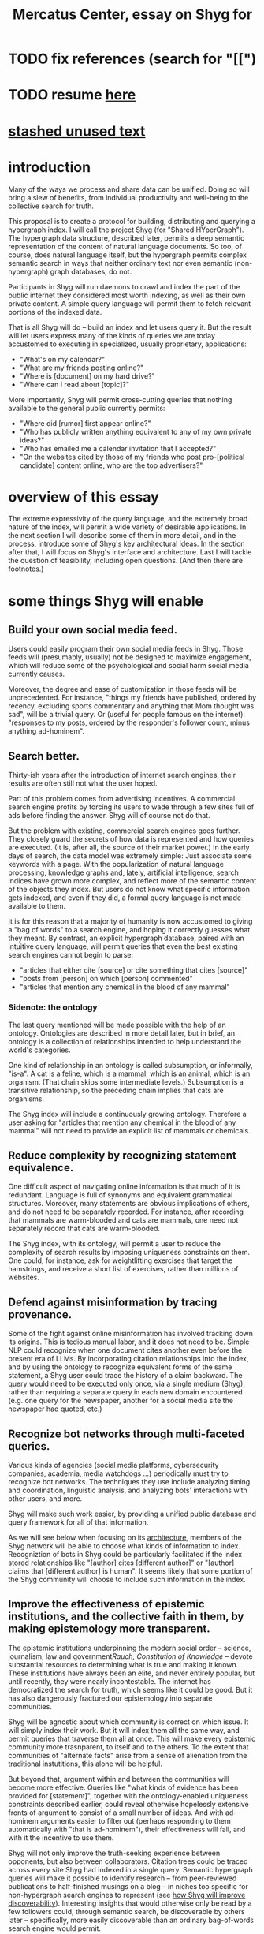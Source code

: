 :PROPERTIES:
:ID:       c7f3da3a-4a8a-4e1a-b6ee-aebe11bc86d6
:END:
#+title: Mercatus Center, essay on Shyg for
* TODO fix references (search for "[[")
* TODO resume [[id:d0793049-9dd4-4e21-8610-0384f08ccb93][here]]
* [[id:f5052dcf-20b5-48f7-85bb-478b16700b7a][stashed unused text]]
* introduction
Many of the ways we process and share data can be unified. Doing so will bring a slew of benefits, from individual productivity and well-being to the collective search for truth.

This proposal is to create a protocol for building, distributing and querying a hypergraph index. I will call the project Shyg (for "Shared HYperGraph"). The hypergraph data structure, described later, permits a deep semantic representation of the content of natural language documents. So too, of course, does natural language itself, but the hypergraph permits complex semantic search in ways that neither ordinary text nor even semantic (non-hypergraph) graph databases, do not.

Participants in Shyg will run daemons to crawl and index the part of the public internet they considered most worth indexing, as well as their own private content. A simple query language will permit them to fetch relevant portions of the indexed data.

That is all Shyg will do -- build an index and let users query it. But the result will let users express many of the kinds of queries we are today accustomed to executing in specialized, usually proprietary, applications:

- "What's on my calendar?"
- "What are my friends posting online?"
- "Where is [document] on my hard drive?"
- "Where can I read about [topic]?"

More importantly, Shyg will permit cross-cutting queries that nothing available to the general public currently permits:

- "Where did [rumor] first appear online?"
- "Who has publicly written anything equivalent to any of my own private ideas?"
- "Who has emailed me a calendar invitation that I accepted?"
- "On the websites cited by those of my friends who post pro-[political candidate] content online, who are the top advertisers?"
* overview of this essay
The extreme expressivity of the query language, and the extremely broad nature of the index, will permit a wide variety of desirable applications. In the next section I will describe some of them in more detail, and in the process, introduce some of Shyg's key architectural ideas. In the section after that, I will focus on Shyg's interface and architecture. Last I will tackle the question of feasibility, including open questions. (And then there are footnotes.)
* some things Shyg will enable
** Build your own social media feed.
Users could easily program their own social media feeds in Shyg. Those feeds will (presumably, usually) not be designed to maximize engagement, which will reduce some of the psychological and social harm social media currently causes.

Moreover, the degree and ease of customization in those feeds will be unprecedented. For instance, "things my friends have published, ordered by recency, excluding sports commentary and anything that Mom thought was sad", will be a trivial query. Or (useful for people famous on the internet): "responses to my posts, ordered by the responder's follower count, minus anything ad-hominem".
** Search better.
   :PROPERTIES:
   :ID:       6d320931-c091-470b-a0ff-7467327060ed
   :END:
Thirty-ish years after the introduction of internet search engines, their results are often still not what the user hoped.

Part of this problem comes from advertising incentives. A commercial search engine profits by forcing its users to wade through a few sites full of ads before finding the answer. Shyg will of course not do that.

But the problem with existing, commercial search engines goes further. They closely guard the secrets of how data is represented and how queries are executed. (It is, after all, the source of their market power.) In the early days of search, the data model was extremely simple: Just associate some keywords with a page. With the popularization of natural language processing, knowledge graphs and, lately, artificial intelligence, search indices have grown more complex, and reflect more of the semantic content of the objects they index. But users do not know what specific information gets indexed, and even if they did, a formal query language is not made available to them.

It is for this reason that a majority of humanity is now accustomed to giving a "bag of words" to a search engine, and hoping it correctly guesses what they meant. By contrast, an explicit hypergraph database, paired with an intuitive query language, will permit queries that even the best existing search engines cannot begin to parse:

- "articles that either cite [source] or cite something that cites [source]"
- "posts from [person] on which [person] commented"
- "articles that mention any chemical in the blood of any mammal"
*** Sidenote: the ontology
The last query mentioned will be made possible with the help of an ontology. Ontologies are described in more detail later, but in brief, an ontology is a collection of relationships intended to help understand the world's categories.

One kind of relationship in an ontology is called subsumption, or informally, "is-a". A cat is a feline, which is a mammal, which is an animal, which is an organism. (That chain skips some intermediate levels.) Subsumption is a transitive relationship, so the preceding chain implies that cats are organisms.

The Shyg index will include a continuously growing ontology. Therefore a user asking for "articles that mention any chemical in the blood of any mammal" will not need to provide an explicit list of mammals or chemicals.
** Reduce complexity by recognizing statement equivalence.
One difficult aspect of navigating online information is that much of it is redundant. Language is full of synonyms and equivalent grammatical structures. Moreover, many statements are obvious implications of others, and do not need to be separately recorded. For instance, after recording that mammals are warm-blooded and cats are mammals, one need not separately record that cats are warm-blooded.

The Shyg index, with its ontology, will permit a user to reduce the complexity of search results by imposing uniqueness constraints on them. One could, for instance, ask for weightlifting exercises that target the hamstrings, and receive a short list of exercises, rather than millions of websites.
** Defend against misinformation by tracing provenance.
Some of the fight against online misinformation has involved tracking down its origins. This is tedious manual labor, and it does not need to be. Simple NLP could recognize when one document cites another even before the present era of LLMs. By incorporating citation relationships into the index, and by using the ontology to recognize equivalent forms of the same statement, a Shyg user could trace the history of a claim backward. The query would need to be executed only once, via a single medium (Shyg), rather than requiring a separate query in each new domain encountered (e.g. one query for the newspaper, another for a social media site the newspaper had quoted, etc.)
** Recognize bot networks through multi-faceted queries.
Various kinds of agencies (social media platforms, cybersecurity companies, academia, media watchdogs ...) periodically must try to recognize bot networks. The techniques they use include analyzing timing and coordination, linguistic analysis, and analyzing bots' interactions with other users, and more.

Shyg will make such work easier, by providing a unified public database and query framework for all of that information.

As we will see below when focusing on its [[id:a73b9f5a-bf5b-41af-b612-6427857a1133][architecture]], members of the Shyg network will be able to choose what kinds of information to index. Recogniztion of bots in Shyg could be particularly facilitated if the index stored relationships like "[author] cites [different author]" or "[author] claims that [different author] is human". It seems likely that some portion of the Shyg community will choose to include such information in the index.
** Improve the effectiveness of epistemic institutions, and the collective faith in them, by making epistemology more transparent.
The epistemic institutions underpinning the modern social order -- science, journalism, law and government[[Rauch, Constitution of Knowledge]] -- devote substantial resources to determining what is true and making it known. These institutions have always been an elite, and never entirely popular, but until recently, they were nearly incontestable. The internet has democratized the search for truth, which seems like it could be good. But it has also dangerously fractured our epistemology into separate communities.

Shyg will be agnostic about which community is correct on which issue. It will simply index their work. But it will index them all the same way, and permit queries that traverse them all at once. This will make every epistemic community more trasnparent, to itself and to the others. To the extent that communities of "alternate facts" arise from a sense of alienation from the traditional instutitions, this alone will be helpful.

But beyond that, argument within and between the communities will become more effective. Queries like "what kinds of evidence has been provided for [statement]", together with the ontology-enabled uniqueness constraints described earlier, could reveal otherwise hopelessly extensive fronts of argument to consist of a small number of ideas. And with ad-hominem arguments easier to filter out (perhaps responding to them automatically with "that is ad-hominem"), their effectiveness will fall, and with it the incentive to use them.

Shyg will not only improve the truth-seeking experience between opponents, but also between collaborators. Citation trees could be traced across every site Shyg had indexed in a single query. Semantic hypergraph queries will make it possible to identify research -- from peer-reviewed publications to half-finished musings on a blog -- in niches too specific for non-hypergraph search engines to represent (see [[id:819f1b3b-1ba4-4ed2-9632-e80fbb6f5094][how Shyg will improve discoverability]]). Interesting insights that would otherwise only be read by a few followers could, through semantic search, be discoverable by others later -- specifically, more easily discoverable than an ordinary bag-of-words search engine would permit.
** Anticipating all the ways Shyg could be used is impossible.
A huge proportion of what we do with computers is retrieve information. Giving users more access to that data, and more control when they try to retrieve it, will surely enable uses I have not imagined.
* a sketch of Shyg's architecture
** Shyg will be a distributed hypergraph index and query protocol.
Shyg will be an open protocol for creating and querying a distributed index of natural language content. The project will initially launch with one client, but because the protocol will be open, anyone will be free to build other clients.

There will be no client-server distinction; every client will also be a server. Together, the clients will host a (single) distributed hypergraph index, continuously building it and responding to each others' queries about it.

All the important architectural ideas in Shyg predate it. Most have already been made into popular services:

- the personal knowledge base (OneNote, Evernote, ...)
- online publishing (X, Squarespace, Wikipedia, JStor, ...)
- search (Google, Apple Spotlight, ...)
- federated sharing (BitTorrent, Mastodon, ...)
- automated crawling and parsing of documents (Google, GraphRAG, ...)

And even of the more obscure technical components of Shyg, there exist implementions:

- the ontology (WordNet, DBpedia, ...)
- the hypergraph index (TypeDB, HypergraphDB, ...)
- a simple hypergraph query language (Hash)

That last component, Hash[[Hash]], I wrote myself, albeit without support for federated queries. I intend to rewrite it it in TypeQL, the query language for TypeDB[[TypeDB]], an open-source hypergraph database. Unlike TypeQL, Hash resembles natural language.
** Sidenote: Shyg users need not sacrifice privacy.
Access controls will allow users to search their own private data alongside the public index. Data can be private to a single person or to a group. Of course, nobody without access to such private data can assist the owners' effort to index it.
** Sidenote: Shyg does not need scale in order to be useful.
   :PROPERTIES:
   :ID:       f1128fb8-848d-4ed9-affd-a0ed19516422
   :END:
Shyg does not need to be at all widely used, let alone to displace any of the above wildly-popular services, before it can be useful. Even a single user would benefit from being able to query a hypergraph index of their own data. A small team would derive greater benefit yet -- be they poets collaborating, shareholders arguing, or coworkers sharing work. Like many knowledge-curating applications, the value of Shyg will scale disproportionately with its user base, but it does not require network effects to be valuable.

In particular, Shyg does not require an enormous amount of content, along the lines of Facebook or X, in order to be useful. In fact Shyg will not host "content" per se at all, apart from the index itself. The index will refer to content hosted elsewhere. Thus rather than competing with them, Shyg will in fact benefit from the scale of already-established content hosts. (And, at least to the extent that Shyg makes their content more legible and discoverable, those hosts should benefit, too.)
** the ontology
An ontology is a formal description of knowledge consisting of a collection of relationships. There is no consensus on which kinds of relationships an ontology must include, but some examples should convey the idea.

Synonymy are antonymy are two ontological relationships familiar from grade school. Both help reduce the complexity of indexing the internet, by helping the indexer recognize equivalent statements.

Two less familiar ontological relationships are subsumption ("is-a") and meronymy ("has-a"). Subsumption relationships take the form "everything in [category] is in [bigger category]" -- for instance, a squirrel is a mammal. Meronymy relationships are of the form "everything in [category] contains something in [category]" -- for instance, a car has an engine.

As described above in "[[id:6d320931-c091-470b-a0ff-7467327060ed][search better]]", inclusion of an ontology in (or, more accurately, continuously incorporating ontological relationships into) the Shyg index will allow users to search across large categories without having to specify every member of each category.
** the hypergraph index
   :PROPERTIES:
   :ID:       d0793049-9dd4-4e21-8610-0384f08ccb93
   :END:
A hypergraph data store is a collection of things, some of which are relationships. The relationships can hold any number of members, and those members can themselves be relationships. (In computer science, hypergraphs generalize graphs: Any graph is a hypergraph in which all relationships are binary and no relationship is a member of another relationship.)

Hypergraph data can precisely and naturally reflect the structure of ordinary speech. For instance, "Sam threw the ball to Paul because Paul said 'over here'" is a "because" relationship between a ternary relationship "gave-to" relationship and a binary "said" relationship. All language can be represented as such nested relationships, and language so represented can be searched more intelligently.

Ordinary search engines associate some key phrases with a document or website. There might be many such phrases, and they might be chosen cleverly. But once those key phrases are chosen, they have little meaning in the index beyond "these words appear in this article". (Search engines also rank search results. Shyg will in some cases have to do similarly, but that's out of scope for this high-level proposal.)
*** The hypergraph index will permit precise querying.
Appropriate hypergraph data, by contrast, permits the kind of precise query nobody in the general public can run for themselves:

- A social media feed algorithm: "Things friends have published online, ordered by recency, excluding anything about sports unless it involves statistics, and excluding anything Mom thought was sad."

- Productivity tricks: "All of my emails that discuss any of the events (visible to me) on Shawn's calendar." "Projects I work on blocked by projects Shawn works on." ""Diet recommendations from vegan athletes that don't involve beans."

- Verification: "Content by authors I trust regarding [topic]." "Instances users have found in which [author] contradicts themselves." "Pairs of posts in which [author] and [author] agree on [topic]."

Any conceivable query can be expressed as a hypergraph query, and (if the index is sufficiently thorough) can be answered transparently, deterministically, and completely -- characteristics that stand in noteworthy contrast to the oracular nature of responses from both private search engines and large language models.
** how Shyg will improve discoverability
   :PROPERTIES:
   :ID:       819f1b3b-1ba4-4ed2-9632-e80fbb6f5094
   :END:
It will surely be a long time, if ever, before Shyg has indexed as many sites as Google has. Nevertheless, over the portion of the internet that Shyg's users choose to index (see "[[id:b227c68b-cd5e-4f1e-a903-e1619ffafa63][determining what to index, and in how much detail]]", below), Shyg will be able to answer queries that no other search engine can. This is because both the hypergraph index and the language for querying it will be more expressive than anything that has come before.

Traditional indexes merely anticipate which terms a user will search for, and index those. They do not permit users to specify relationships between the terms when executing a search. They do not even try to anticipate the combinatorial explosion of ways a user could relate search terms.

And neither will Shyg -- but it will operate as if it did. Because it can represent arbitrarily higher-order data -- statements about statements about statements, as far as its users decide to go -- it will able to build up the response to unanticipated high-order queries from indexed primitives.
* feasibility
Shyg will be built from preexisting technology, which I will begin this section by describing. But there are a few questions I have not yet solved regarding how to use that technology. The hardest of these is determining what to index, distributing the index among users, and cooperating to process queries. (There are more open questions, which I will describe as well, but they are neither as difficult nor as important.)
** well-established tech to draw on
*** TypeDB
TypeDB, the company, provides a powerful open-source hypergraph database, also called TypeDB[[TypeDB]], and a query language for it called TypeQL. The query language is designed for coders, but that's okay, because another part of Shyg's stack will be:
*** Hash
Hash[[Hash]] is an open-source, user-friendly query language resembling natural language. I implemented it in Haskell a few years ago. I will rewrite it in TypeQL.
*** Emacs
Emacs is an open-source, programmable text editor born in the 70s, with an enthusiastic user base that includes myself. Extedning ("writing a package for") Emacs to permit users to query a database is ground that has been well trodden: sql-mode, org-mode, "resilient" (for querying NoSQL databases), and many other packages do it. I will write another one.
*** crawling the web and users' own private data
The Shyg index will require crawling the web. There exist numerous popular web-scraping frameworks. Shyg will use one of them.

It will also require, for those users who want to do so, "crawling" their own data. This obviously doesn't even require a web framework, just the ability to read files. There already exists open-source code, such as Apache Tika, for parsing a wide variety of document formats (like PDF and Word, which will be particularly important).
*** parsing natural language content
The ordinary text ingested by Shyg will need to be transformed into hypergraph data. This is a parsing problem. Fortunately, there are several high-quality, open-source tools for parsing natural language into syntax trees in a context-aware manner. (Context matters because, for instance, pronouns and the passive voice will be encountered.) The SpaCy Python library is probably the most well-known, but there are many, including some that use transformers (which have been popularized by recent large language models).
*** communication between users
The number of internet communication protocols is big: TCP/IP, FTP, SSH, WebSocket, BitTorrent. It will take a little study to pick one (or maybe a couple -- e.g. perhaps BitTorrent for massive data transfers and SSH for individual queries and responses). Shyg won't have to roll its own. It will, of course, have to implement its own protocol on top of a preexisting one, but that should not be hard.
** unsolved and important problems
*** determining what to index, and in how much detail
    :PROPERTIES:
    :ID:       b227c68b-cd5e-4f1e-a903-e1619ffafa63
    :END:
This involves three choices: (1) Which documents to parse, (2) which relationships from those scanned documents to record, and (3) compression, addressed after them.

There is a sense in which Shyg will be smaller than one might expeect. This is because representing a statement in Shyg will use less space than representing it in natural language, for a few reasons:

- Thanks to the ontology, the Shyg index will not need room for all recorded statements, just all equivalent statements. So, for instance, once the index has recorded that mammals breathe oxygen, it will not need to separately record that mice breathe oxygen.

- Elements of the graph -- be they atomic elements like "The Statue of Liberty", statements of fact like "oil and water do not mix at room temperature", or even higher-order relationships -- will be referred to by their address in the index, which will require many fewer characters. By contrast, in natural language they cannot be uniquely identified without either (usually) a lot of context or (rarely) an extremely long-winded name. For instance, "The Statue of Liberty sculpture that France gave the US in 1886" narrows it down to one candidate, but "The Statue of Liberty" could refer to one of five albums or dozens of painting that Google turns up when I look.

Still, the constraints of space, time and energy will prevent Shyg from recording everything users might want to record.

Users will therefore have to prioritize certain kinds of relationships. I expect generating a consensus on which relationships matter to be a hard problem. It combines game theory and information theory. (Representing the categories of relationships will, fortunately, not be difficult -- the query language is ideally suited to that task.)

Regarding the choice of what to scan, users will probably want to include most of what they themselves read. Beyond that, it will be a community decision.
**** automatic indexing and privacy
Automatic indexing raises a privacy concern. Some users will likely want to anonymize their index contributions to obscure their reading habits. I believe this can be done.
**** compressing the index
The ontology will permit compression in the index. For instance, if a collection of facts of the form "<instance of a primate> eats <instance of a species>" gets too big, the information could be reduced to "the collection of species (known to the Shyg index) that primates eat conists of [set of species]".

This kind of compression will be necessary. Determining how much to compress which relationships will be another tricky governance question. Again, the solution will be easily expressible in the query language, but that alone does not imply it will be easy to find.
*** the free rider problem
Scanning the web, hosting the index, and responding to queries will require computing resources. If users are not rewarded for doing these things, they may not. This suggests that the priority given to a query (remember, users answer each others' queries given the part of the database they host) should depend on the query issuer's contributions to the community.

Also, since users can go offline, the index will need some redundancy.

I expect that designing governance mechanisms for such details will be detailed but not fiendish.
*** distributing queries
Because the index will be bigger than any one user's system, queries will need to be answered by the community. Merely getting this done does not seem too hard, but optimizing the process will be. In a naive implementation, every query would be processed by every user. It would be smarter, though, to cache popular results, and to shard the index such that certain users specialized in certain kinds of queries -- but, again, with enough redundancy that queries are not halted when certain users go offline.
** fun optinoal problems
Shyg will work without solutions to these problems, but solutions might be feasible and valuable.
*** gameifying discovery
Shyg's automatic crawling will turn up mountains of data, but it won't find everything. Sometimes an offhand comment by someone on the internet -- e.g. "[post by author] contradicts [earlier post by same author]". It might be feasible to implement incentives that lead users to generate the kind of data that they or others find most valuable.
*** incorporating money
Incorporating money into Shyg might be helpful.

The two standard monetization strategies for monetizing online services would not work well in Shyg. A subscriber model would limit participation, and an ad-based model is infeasible because Shyg is an open protocol. That is, anyone could make a client that filters out ads.

But perhaps Shyg could be grafted onto a cryptocurrency. Doing so might make it easier to allocate the relevant resources (storage, bandwidth and compute), and perhaps even to reward creators. It could also permit immutable data records, which would address the annoying problem of online content that vanishees when it becomes popular and gets its author in trouble.
* footnotes
[[TypeDB]] https://typedb.com/

[[Hash]] https://github.com/JeffreyBenjaminBrown/hode/blob/master/docs/hash/the-hash-language.md

[[Rauch, Constitution of Knowledge]] The Constitution of Knowledge (book), by Jonathan Rauch, 2021.
